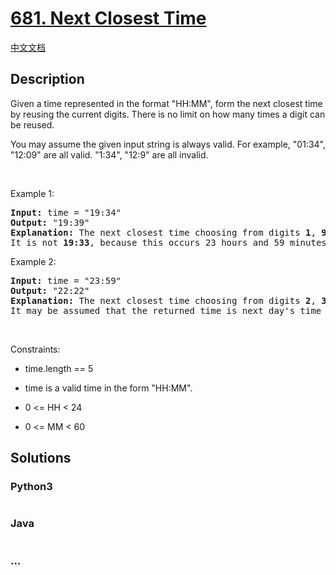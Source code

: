 * [[https://leetcode.com/problems/next-closest-time][681. Next Closest
Time]]
  :PROPERTIES:
  :CUSTOM_ID: next-closest-time
  :END:
[[./solution/0600-0699/0681.Next Closest Time/README.org][中文文档]]

** Description
   :PROPERTIES:
   :CUSTOM_ID: description
   :END:

#+begin_html
  <p>
#+end_html

Given a time represented in the format "HH:MM", form the next closest
time by reusing the current digits. There is no limit on how many times
a digit can be reused.

#+begin_html
  </p>
#+end_html

#+begin_html
  <p>
#+end_html

You may assume the given input string is always valid. For example,
"01:34", "12:09" are all valid. "1:34", "12:9" are all invalid.

#+begin_html
  </p>
#+end_html

#+begin_html
  <p>
#+end_html

 

#+begin_html
  </p>
#+end_html

#+begin_html
  <p>
#+end_html

Example 1:

#+begin_html
  </p>
#+end_html

#+begin_html
  <pre>
  <strong>Input:</strong> time = &quot;19:34&quot;
  <strong>Output:</strong> &quot;19:39&quot;
  <strong>Explanation:</strong> The next closest time choosing from digits <strong>1</strong>, <strong>9</strong>, <strong>3</strong>, <strong>4</strong>, is <strong>19:39</strong>, which occurs 5 minutes later.
  It is not <strong>19:33</strong>, because this occurs 23 hours and 59 minutes later.
  </pre>
#+end_html

#+begin_html
  <p>
#+end_html

Example 2:

#+begin_html
  </p>
#+end_html

#+begin_html
  <pre>
  <strong>Input:</strong> time = &quot;23:59&quot;
  <strong>Output:</strong> &quot;22:22&quot;
  <strong>Explanation:</strong> The next closest time choosing from digits <strong>2</strong>, <strong>3</strong>, <strong>5</strong>, <strong>9</strong>, is <strong>22:22</strong>.
  It may be assumed that the returned time is next day&#39;s time since it is smaller than the input time numerically.
  </pre>
#+end_html

#+begin_html
  <p>
#+end_html

 

#+begin_html
  </p>
#+end_html

#+begin_html
  <p>
#+end_html

Constraints:

#+begin_html
  </p>
#+end_html

#+begin_html
  <ul>
#+end_html

#+begin_html
  <li>
#+end_html

time.length == 5

#+begin_html
  </li>
#+end_html

#+begin_html
  <li>
#+end_html

time is a valid time in the form "HH:MM".

#+begin_html
  </li>
#+end_html

#+begin_html
  <li>
#+end_html

0 <= HH < 24

#+begin_html
  </li>
#+end_html

#+begin_html
  <li>
#+end_html

0 <= MM < 60

#+begin_html
  </li>
#+end_html

#+begin_html
  </ul>
#+end_html

** Solutions
   :PROPERTIES:
   :CUSTOM_ID: solutions
   :END:

#+begin_html
  <!-- tabs:start -->
#+end_html

*** *Python3*
    :PROPERTIES:
    :CUSTOM_ID: python3
    :END:
#+begin_src python
#+end_src

*** *Java*
    :PROPERTIES:
    :CUSTOM_ID: java
    :END:
#+begin_src java
#+end_src

*** *...*
    :PROPERTIES:
    :CUSTOM_ID: section
    :END:
#+begin_example
#+end_example

#+begin_html
  <!-- tabs:end -->
#+end_html
